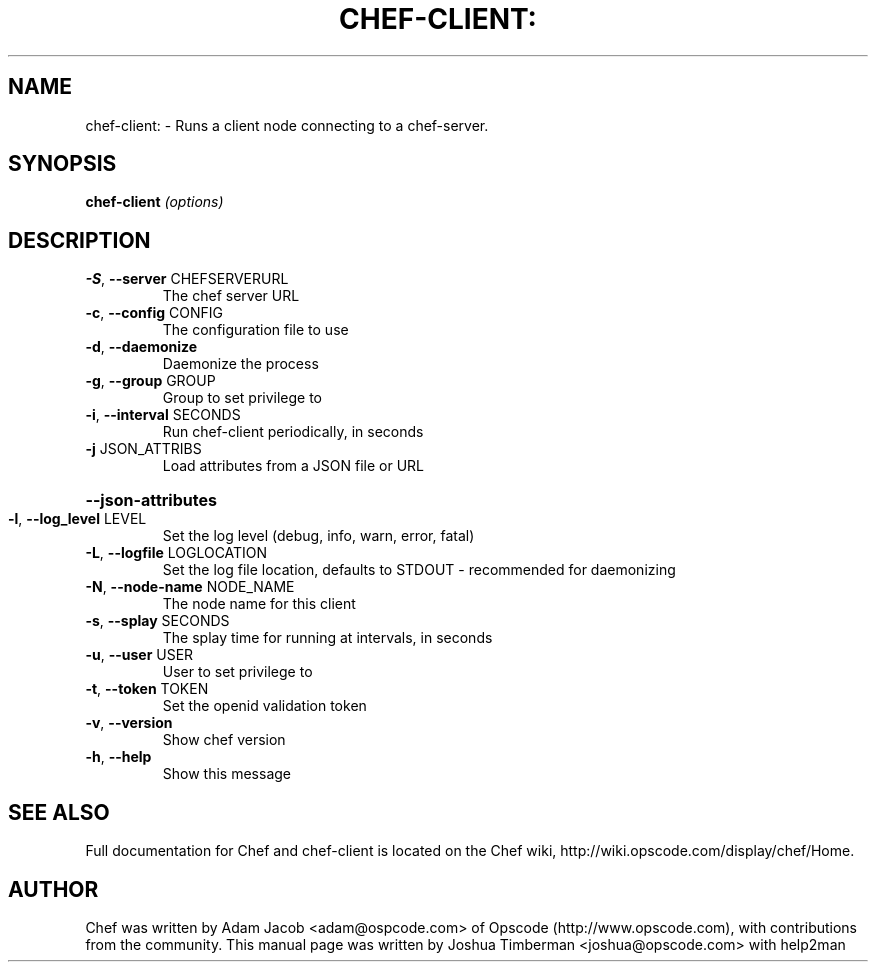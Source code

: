 .\" DO NOT MODIFY THIS FILE!  It was generated by help2man 1.36.
.TH CHEF-CLIENT: "8" "August 2009" "chef-client 0.7.8" "System Administration Utilities"
.SH NAME
chef-client: \- Runs a client node connecting to a chef-server.
.SH SYNOPSIS
.B chef-client
\fI(options)\fR
.SH DESCRIPTION
.TP
\fB\-S\fR, \fB\-\-server\fR CHEFSERVERURL
The chef server URL
.TP
\fB\-c\fR, \fB\-\-config\fR CONFIG
The configuration file to use
.TP
\fB\-d\fR, \fB\-\-daemonize\fR
Daemonize the process
.TP
\fB\-g\fR, \fB\-\-group\fR GROUP
Group to set privilege to
.TP
\fB\-i\fR, \fB\-\-interval\fR SECONDS
Run chef\-client periodically, in seconds
.TP
\fB\-j\fR JSON_ATTRIBS
Load attributes from a JSON file or URL
.HP
\fB\-\-json\-attributes\fR
.TP
\fB\-l\fR, \fB\-\-log_level\fR LEVEL
Set the log level (debug, info, warn, error, fatal)
.TP
\fB\-L\fR, \fB\-\-logfile\fR LOGLOCATION
Set the log file location, defaults to STDOUT \- recommended for daemonizing
.TP
\fB\-N\fR, \fB\-\-node\-name\fR NODE_NAME
The node name for this client
.TP
\fB\-s\fR, \fB\-\-splay\fR SECONDS
The splay time for running at intervals, in seconds
.TP
\fB\-u\fR, \fB\-\-user\fR USER
User to set privilege to
.TP
\fB\-t\fR, \fB\-\-token\fR TOKEN
Set the openid validation token
.TP
\fB\-v\fR, \fB\-\-version\fR
Show chef version
.TP
\fB\-h\fR, \fB\-\-help\fR
Show this message
.SH "SEE ALSO"
Full documentation for Chef and chef-client is located on the Chef wiki, http://wiki.opscode.com/display/chef/Home.
.SH AUTHOR
Chef was written by Adam Jacob <adam@ospcode.com> of Opscode (http://www.opscode.com), with contributions from the community.
This manual page was written by Joshua Timberman <joshua@opscode.com> with help2man
